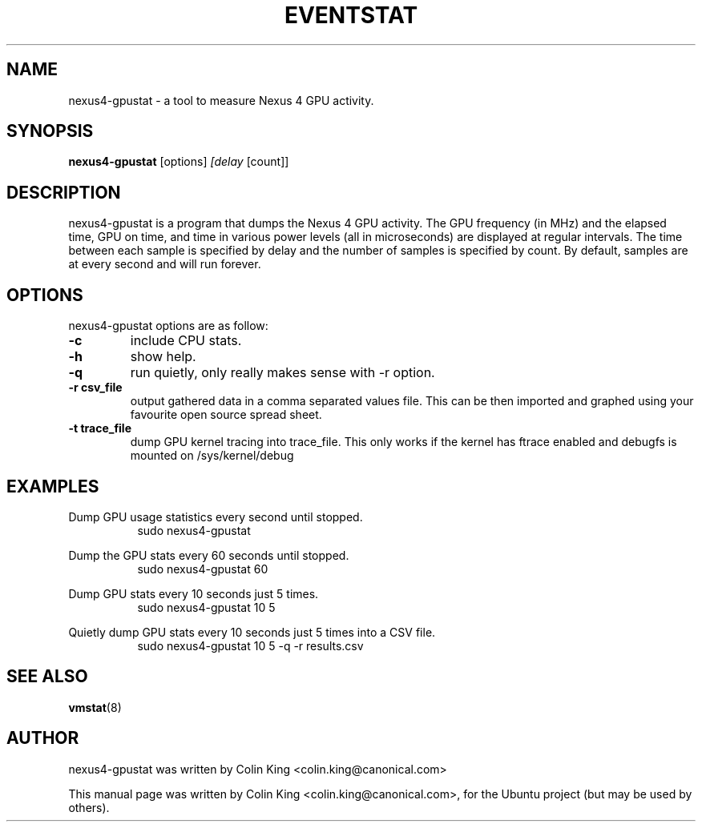 .\"                                      Hey, EMACS: -*- nroff -*-
.\" First parameter, NAME, should be all caps
.\" Second parameter, SECTION, should be 1-8, maybe w/ subsection
.\" other parameters are allowed: see man(7), man(1)
.TH EVENTSTAT 8 "June 13, 2012"
.\" Please adjust this date whenever revising the manpage.
.\"
.\" Some roff macros, for reference:
.\" .nh        disable hyphenation
.\" .hy        enable hyphenation
.\" .ad l      left justify
.\" .ad b      justify to both left and right margins
.\" .nf        disable filling
.\" .fi        enable filling
.\" .br        insert line break
.\" .sp <n>    insert n+1 empty lines
.\" for manpage-specific macros, see man(7)
.SH NAME
nexus4-gpustat \- a tool to measure Nexus 4 GPU activity.
.br

.SH SYNOPSIS
.B nexus4-gpustat
.RI [options] " [delay " [count]]
.br

.SH DESCRIPTION
nexus4-gpustat is a program that dumps the Nexus 4 GPU activity. The
GPU frequency (in MHz) and the elapsed time, GPU on time, and time in
various power levels (all in microseconds) are displayed at regular
intervals.  The time between each sample is specified by delay and the
number of samples is specified by count.  By default, samples are at
every second and will run forever.

.SH OPTIONS
nexus4-gpustat options are as follow:
.TP
.B \-c
include CPU stats.
.TP
.B \-h
show help.
.TP
.B \-q 
run quietly, only really makes sense with \-r option.
.TP
.B \-r csv_file
output gathered data in a comma separated values file. This
can be then imported and graphed using your favourite open
source spread sheet.
.TP
.B \-t trace_file
dump GPU kernel tracing into trace_file. This only works if
the kernel has ftrace enabled and debugfs is mounted on
/sys/kernel/debug 
.SH EXAMPLES
.LP
Dump GPU usage statistics every second until stopped.
.RS 8
sudo nexus4-gpustat
.RE
.LP
Dump the GPU stats every 60 seconds until stopped.
.RS 8
sudo nexus4-gpustat 60
.RE
.LP
Dump GPU stats every 10 seconds just 5 times.
.RS 8
sudo nexus4-gpustat 10 5
.RE
.LP
Quietly dump GPU stats every 10 seconds just 5 times into a CSV file.
.RS 8
sudo nexus4-gpustat 10 5 \-q \-r results.csv
.RE
.SH SEE ALSO
.BR vmstat (8) 
.SH AUTHOR
nexus4-gpustat was written by Colin King <colin.king@canonical.com>
.PP
This manual page was written by Colin King <colin.king@canonical.com>,
for the Ubuntu project (but may be used by others).
